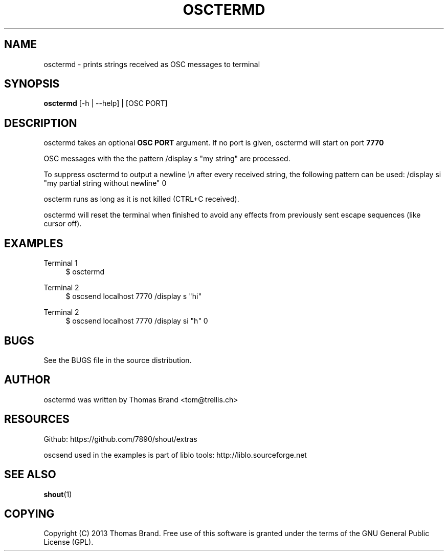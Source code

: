 '\" t
.\"     Title: osctermd
.\"    Author: [see the "AUTHOR" section]
.\" Generator: DocBook XSL Stylesheets v1.76.1 <http://docbook.sf.net/>
.\"      Date: 07/10/2013
.\"    Manual: \ \&
.\"    Source: \ \&
.\"  Language: English
.\"
.TH "OSCTERMD" "1" "07/10/2013" "\ \&" "\ \&"
.\" -----------------------------------------------------------------
.\" * Define some portability stuff
.\" -----------------------------------------------------------------
.\" ~~~~~~~~~~~~~~~~~~~~~~~~~~~~~~~~~~~~~~~~~~~~~~~~~~~~~~~~~~~~~~~~~
.\" http://bugs.debian.org/507673
.\" http://lists.gnu.org/archive/html/groff/2009-02/msg00013.html
.\" ~~~~~~~~~~~~~~~~~~~~~~~~~~~~~~~~~~~~~~~~~~~~~~~~~~~~~~~~~~~~~~~~~
.ie \n(.g .ds Aq \(aq
.el       .ds Aq '
.\" -----------------------------------------------------------------
.\" * set default formatting
.\" -----------------------------------------------------------------
.\" disable hyphenation
.nh
.\" disable justification (adjust text to left margin only)
.ad l
.\" -----------------------------------------------------------------
.\" * MAIN CONTENT STARTS HERE *
.\" -----------------------------------------------------------------
.SH "NAME"
osctermd \- prints strings received as OSC messages to terminal
.SH "SYNOPSIS"
.sp
\fBosctermd\fR [\-h | \-\-help] | [OSC PORT]
.SH "DESCRIPTION"
.sp
osctermd takes an optional \fBOSC PORT\fR argument\&. If no port is given, osctermd will start on port \fB7770\fR
.sp
OSC messages with the the pattern /display s "my string" are processed\&.
.sp
To suppress osctermd to output a newline \fI\en\fR after every received string, the following pattern can be used: /display si "my partial string without newline" 0
.sp
oscterm runs as long as it is not killed (CTRL+C received)\&.
.sp
osctermd will reset the terminal when finished to avoid any effects from previously sent escape sequences (like cursor off)\&.
.SH "EXAMPLES"
.PP
Terminal 1
.RS 4
$ osctermd
.RE
.PP
Terminal 2
.RS 4
$ oscsend localhost 7770 /display s "hi"
.RE
.PP
Terminal 2
.RS 4
$ oscsend localhost 7770 /display si "h" 0
.RE
.SH "BUGS"
.sp
See the BUGS file in the source distribution\&.
.SH "AUTHOR"
.sp
osctermd was written by Thomas Brand <tom@trellis\&.ch>
.SH "RESOURCES"
.sp
Github: https://github\&.com/7890/shout/extras
.sp
oscsend used in the examples is part of liblo tools: http://liblo\&.sourceforge\&.net
.SH "SEE ALSO"
.sp
\fBshout\fR(1)
.SH "COPYING"
.sp
Copyright (C) 2013 Thomas Brand\&. Free use of this software is granted under the terms of the GNU General Public License (GPL)\&.
